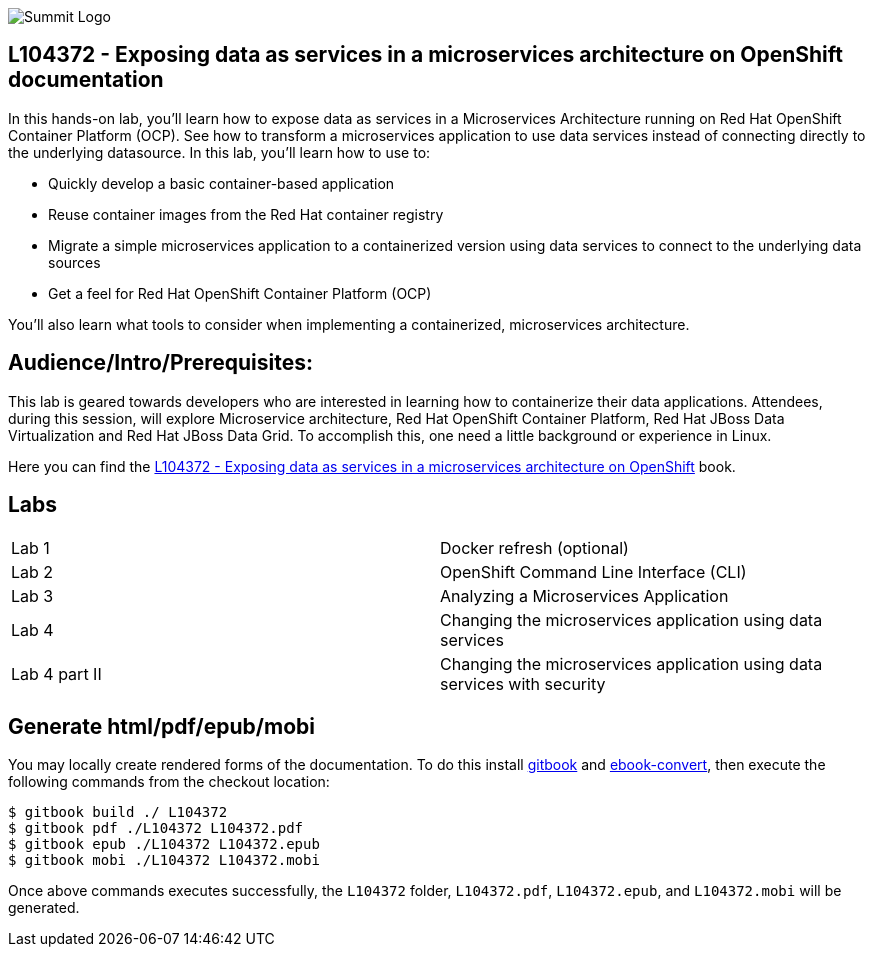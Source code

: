 

image::cover_small.jpg[Summit Logo]
== L104372 - Exposing data as services in a microservices architecture on OpenShift documentation
In this hands-on lab, you’ll learn how to expose data as services in a Microservices Architecture running on Red Hat OpenShift Container Platform (OCP). See how to transform a microservices application to use data services instead of connecting directly to the underlying datasource. 
In this lab, you'll learn how to use to: 

* Quickly develop a basic container-based application 
* Reuse container images from the Red Hat container registry 
* Migrate a simple microservices application to a containerized version using data services to connect to the underlying data sources
* Get a feel for Red Hat OpenShift Container Platform (OCP)

You'll also learn what tools to consider when implementing a containerized, microservices architecture.

== Audience/Intro/Prerequisites:
This lab is geared towards developers who are interested in learning how to containerize their data applications. Attendees, during this session, will explore Microservice architecture, Red Hat OpenShift Container Platform, Red Hat JBoss Data Virtualization and Red Hat JBoss Data Grid. To accomplish this, one need a little background or experience in Linux.  

Here you can find the https://cvanball.gitbooks.io/L104372/content/[L104372 - Exposing data as services in a microservices architecture on OpenShift] book.

== Labs

[cols="2"] 
|===
|Lab 1
|Docker refresh (optional)

|Lab 2
|OpenShift Command Line Interface (CLI)

|Lab 3
|Analyzing a Microservices Application

|Lab 4
|Changing the microservices application using data services

|Lab 4 part II
|Changing the microservices application using data services with security


|===

== Generate html/pdf/epub/mobi 

You may locally create rendered forms of the documentation. To do this install https://github.com/GitbookIO/gitbook[gitbook] and https://help.gitbook.com/build/ebookconvert.html[ebook-convert], then execute the following commands from the checkout location:

----
$ gitbook build ./ L104372
$ gitbook pdf ./L104372 L104372.pdf
$ gitbook epub ./L104372 L104372.epub
$ gitbook mobi ./L104372 L104372.mobi
----

Once above commands executes successfully, the `L104372` folder, `L104372.pdf`, `L104372.epub`, and `L104372.mobi` will be generated.

